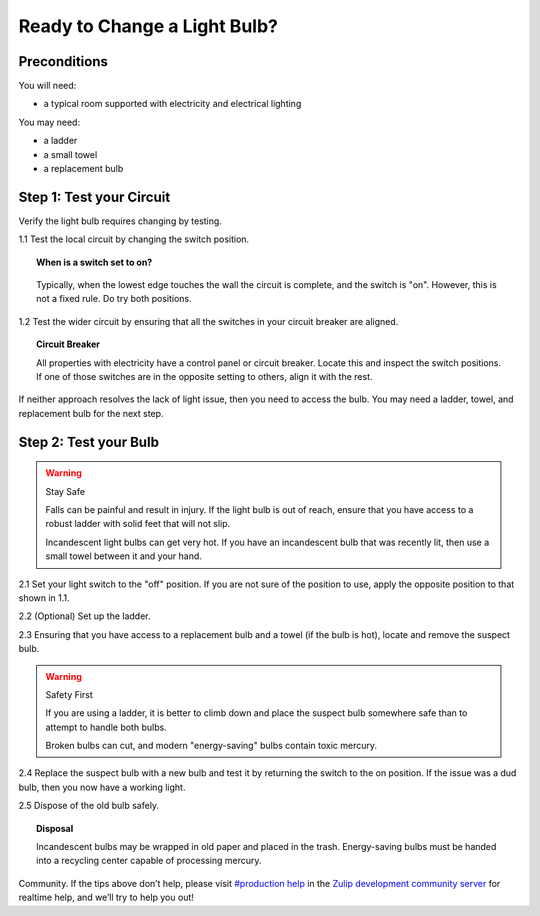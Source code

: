 Ready to Change a Light Bulb?
=============================


Preconditions
-------------

You will need:

- a typical room supported with electricity and electrical lighting

You may need:

- a ladder
- a small towel
- a replacement bulb


Step 1: Test your Circuit
-------------------------

Verify the light bulb requires changing by testing.

1.1 Test the local circuit by changing the switch position.

.. topic:: When is a switch set to on?

      .. image:: ../images/switch.png
         :width: 200
         :height: 250

   Typically, when the lowest edge touches the wall the circuit is complete, and the switch is "on". However, this is not a fixed rule. Do try both positions.

1.2 Test the wider circuit by ensuring that all the switches in your circuit breaker are aligned.

.. topic:: Circuit Breaker

   All properties with electricity have a control panel or circuit breaker. Locate this and inspect the switch positions. If one of those switches are in the opposite setting to others, align it with the rest.

If neither approach resolves the lack of light issue, then you need to access the bulb. You may need a ladder, towel, and replacement bulb for the next step.

Step 2: Test your Bulb
----------------------

.. warning:: Stay Safe

   Falls can be painful and result in injury. If the light bulb is out of reach, ensure that you have access to a robust ladder with solid feet that will not slip.

   Incandescent light bulbs can get very hot. If you have an incandescent bulb that was recently lit, then use a small towel between it and your hand.

2.1 Set your light switch to the "off" position. If you are not sure of the position to use, apply the opposite position to that shown in 1.1.

2.2 (Optional) Set up the ladder.

2.3 Ensuring that you have access to a replacement bulb and a towel (if the bulb is hot), locate and remove the suspect bulb. 

.. warning:: Safety First

   If you are using a ladder, it is better to climb down and place the suspect bulb somewhere safe than to attempt to handle both bulbs.

   Broken bulbs can cut, and modern "energy-saving" bulbs contain toxic mercury.


2.4 Replace the suspect bulb with a new bulb and test it by returning the switch to the on position. If the issue was a dud bulb, then you now have a working light.

2.5 Dispose of the old bulb safely.

.. topic:: Disposal

   Incandescent bulbs may be wrapped in old paper and placed in the trash. Energy-saving bulbs must be handed into a recycling center capable of processing mercury.

Community. If the tips above don’t help, please visit `#production help <https://chat.zulip.org/login/#narrow/stream/31-production-help>`_ in the `Zulip development community server <https://zulip.readthedocs.io/en/latest/contributing/chat-zulip-org.html>`_ for realtime help, and we’ll try to help you out! 
